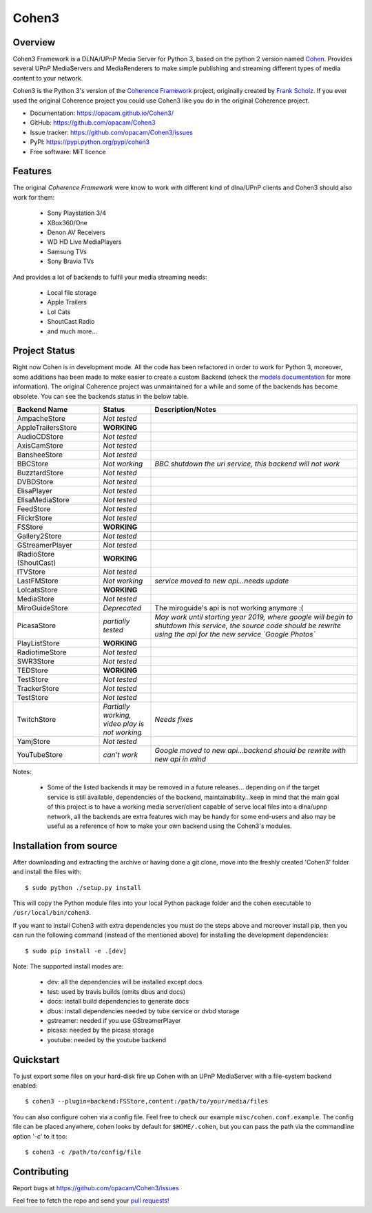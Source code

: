 Cohen3
======

.. image:: https://travis-ci.com/opacam/Cohen3.svg?branch=master
        :target: https://travis-ci.com/opacam/Cohen3

.. image:: https://img.shields.io/pypi/status/Cohen3.svg
        :target: https://pypi.python.org/pypi/Cohen3/

.. image:: https://codecov.io/gh/opacam/Cohen3/branch/master/graph/badge.svg
        :target: https://codecov.io/gh/opacam/Cohen3
        :alt: PyPI version

.. image:: http://img.shields.io/pypi/v/Cohen3.svg?style=flat
        :target: https://pypi.python.org/pypi/Cohen3
        :alt: PyPI version

.. image:: https://img.shields.io/github/tag/opacam/Cohen3.svg
        :target: https://github.com/opacam/Cohen3/tags
        :alt: GitHub tag

.. image:: https://img.shields.io/github/release/opacam/Cohen3.svg
        :target: https://github.com/opacam/Cohen3/releases
        :alt: GitHub release

.. image:: https://img.shields.io/packagist/dm/doctrine/orm.svg?style=flat
        :target: https://pypi.python.org/pypi/Cohen3
        :alt: Packagist

.. image:: http://hits.dwyl.io/opacam/Cohen3.svg
        :target: http://hits.dwyl.io/opacam/Cohen3

.. image:: https://img.shields.io/badge/contributions-welcome-brightgreen.svg?style=flat
        :target: https://github.com/opacam/Cohen3/issues

.. image:: https://img.shields.io/github/commits-since/opacam/Cohen3/latest.svg
        :target: https://github.com/opacam/Cohen3/commits/master
        :alt: Github commits (since latest release)

.. image:: https://img.shields.io/github/last-commit/opacam/Cohen3.svg
        :target: https://github.com/opacam/Cohen3/commits/master
        :alt: GitHub last commit

.. image:: https://img.shields.io/github/license/opacam/Cohen3.svg
        :target: https://github.com/opacam/Cohen3/blob/master/LICENSE

.. raw:: html

        <div style="text-align:center;">
        <h5>Dlna/UPnP framework</h5>
        <img style="width: 12.5em;" src="coherence/web/static/images/coherence-icon.png"></img>
        <h5>For the Digital Living</h5>
        </div>

Overview
--------
Cohen3 Framework is a DLNA/UPnP Media Server for Python 3, based on the python 2
version named `Cohen <https://github.com/unintended/Cohen>`_. Provides several
UPnP MediaServers and MediaRenderers to make simple publishing and streaming
different types of media content to your network.

Cohen3 is the Python 3's version of the
`Coherence Framework <https://github.com/coherence-project/Coherence>`_
project, originally created by `Frank Scholz <mailto:dev@coherence-project.org>`_.
If you ever used the original Coherence project you could use Cohen3 like you
do in the original Coherence project.

- Documentation: https://opacam.github.io/Cohen3/
- GitHub: https://github.com/opacam/Cohen3
- Issue tracker: https://github.com/opacam/Cohen3/issues
- PyPI: https://pypi.python.org/pypi/cohen3
- Free software: MIT licence

Features
--------
The original `Coherence Framework` were know to work with different kind of
dlna/UPnP clients and Cohen3 should also work for them:

    - Sony Playstation 3/4
    - XBox360/One
    - Denon AV Receivers
    - WD HD Live MediaPlayers
    - Samsung TVs
    - Sony Bravia TVs

And provides a lot of backends to fulfil your media streaming needs:

    - Local file storage
    - Apple Trailers
    - Lol Cats
    - ShoutCast Radio
    - and much more...

Project Status
--------------
Right now Cohen is in development mode. All the code has been refactored in order
to work for Python 3, moreover, some additions has been made to make easier
to create a custom Backend (check the
`models documentation <https://opacam.github.io/Cohen3/source/coherence.backends.models.html>`_ for more information).
The original Coherence project was unmaintained for a while and some of the
backends has become obsolete. You can see the backends status in the below table.

.. list-table::
   :widths: 25 15 60
   :header-rows: 1

   * - Backend Name
     - Status
     - Description/Notes
   * - |question| AmpacheStore
     - *Not tested*
     -
   * - |success| AppleTrailersStore
     - **WORKING**
     -
   * - |question| AudioCDStore
     - *Not tested*
     -
   * - |question| AxisCamStore
     - *Not tested*
     -
   * - |question| BansheeStore
     - *Not tested*
     -
   * - |fails| BBCStore
     - *Not working*
     - *BBC shutdown the uri service, this backend will not work*
   * - |question| BuzztardStore
     - *Not tested*
     -
   * - |question| DVBDStore
     - *Not tested*
     -
   * - |question| ElisaPlayer
     - *Not tested*
     -
   * - |question| ElisaMediaStore
     - *Not tested*
     -
   * - |question| FeedStore
     - *Not tested*
     -
   * - |question| FlickrStore
     - *Not tested*
     -
   * - |success| FSStore
     - **WORKING**
     -
   * - |question| Gallery2Store
     - *Not tested*
     -
   * - |question| GStreamerPlayer
     - *Not tested*
     -
   * - |success| IRadioStore (ShoutCast)
     - **WORKING**
     -
   * - |question| ITVStore
     - *Not tested*
     -
   * - |question| LastFMStore
     - *Not working*
     - *service moved to new api...needs update*
   * - |success| LolcatsStore
     - **WORKING**
     -
   * - |question| MediaStore
     - *Not tested*
     -
   * - |question| MiroGuideStore
     - *Deprecated*
     - The miroguide's api is not working anymore :(
   * - |question| PicasaStore
     - *partially tested*
     - *May work until starting year 2019, where google will begin to shutdown
       this service, the source code should be rewrite using the api for the new
       service `Google Photos`*
   * - |success| PlayListStore
     - **WORKING**
     -
   * - |question| RadiotimeStore
     - *Not tested*
     -
   * - |question| SWR3Store
     - *Not tested*
     -
   * - |success| TEDStore
     - **WORKING**
     -
   * - |question| TestStore
     - *Not tested*
     -
   * - |question| TrackerStore
     - *Not tested*
     -
   * - |question| TestStore
     - *Not tested*
     -
   * - |fails| TwitchStore
     - *Partially working, video play is not working*
     - *Needs fixes*
   * - |fails| YamjStore
     - *Not tested*
     -
   * - |fails| YouTubeStore
     - *can't work*
     - *Google moved to new api...backend should be rewrite with new api in mind*

Notes:

    - Some of the listed backends it may be removed in a future releases...
      depending on if the target service is still available, dependencies of the
      backend, maintainability...keep in mind that the main goal of this project
      is to have a working media server/client capable of serve local files into
      a dlna/upnp network, all the backends are extra features wich may be handy
      for some end-users and also may be useful as a reference of how to make
      your own backend using the Cohen3's modules.

.. |success| image:: misc/other-icons/checked.png
   :align: middle
   :height: 15
   :width: 15

.. |fails| image:: misc/other-icons/cross.png
   :align: middle
   :height: 15
   :width: 15

.. |question| image:: misc/other-icons/question.png
   :align: middle
   :height: 15
   :width: 15

Installation from source
------------------------
After downloading and extracting the archive or having done a git
clone, move into the freshly created 'Cohen3' folder and install
the files with::

  $ sudo python ./setup.py install

This will copy the Python module files into your local Python package
folder and the cohen executable to ``/usr/local/bin/cohen3``.

If you want to install Cohen3 with extra dependencies you must do the steps above
and moreover install pip, then you can run the following command
(instead of the mentioned above) for installing the development dependencies::

  $ sudo pip install -e .[dev]

Note:  The supported install modes are:

    - dev: all the dependencies will be installed except docs
    - test: used by travis builds (omits dbus and docs)
    - docs: install build dependencies to generate docs
    - dbus: install dependencies needed by tube service or dvbd storage
    - gstreamer: needed if you use GStreamerPlayer
    - picasa: needed by the picasa storage
    - youtube: needed by the youtube backend

Quickstart
----------
To just export some files on your hard-disk fire up Cohen with
an UPnP MediaServer with a file-system backend enabled::

  $ cohen3 --plugin=backend:FSStore,content:/path/to/your/media/files

You can also configure cohen via a config file. Feel free to check our example ``misc/cohen.conf.example``.
The config file can be placed anywhere, cohen looks by default for
``$HOME/.cohen``, but you can pass the path via the commandline option
'-c' to it too::

  $ cohen3 -c /path/to/config/file

Contributing
------------
Report bugs at https://github.com/opacam/Cohen3/issues

Feel free to fetch the repo and send your `pull requests! <https://github.com/opacam/Cohen3/pulls>`_

